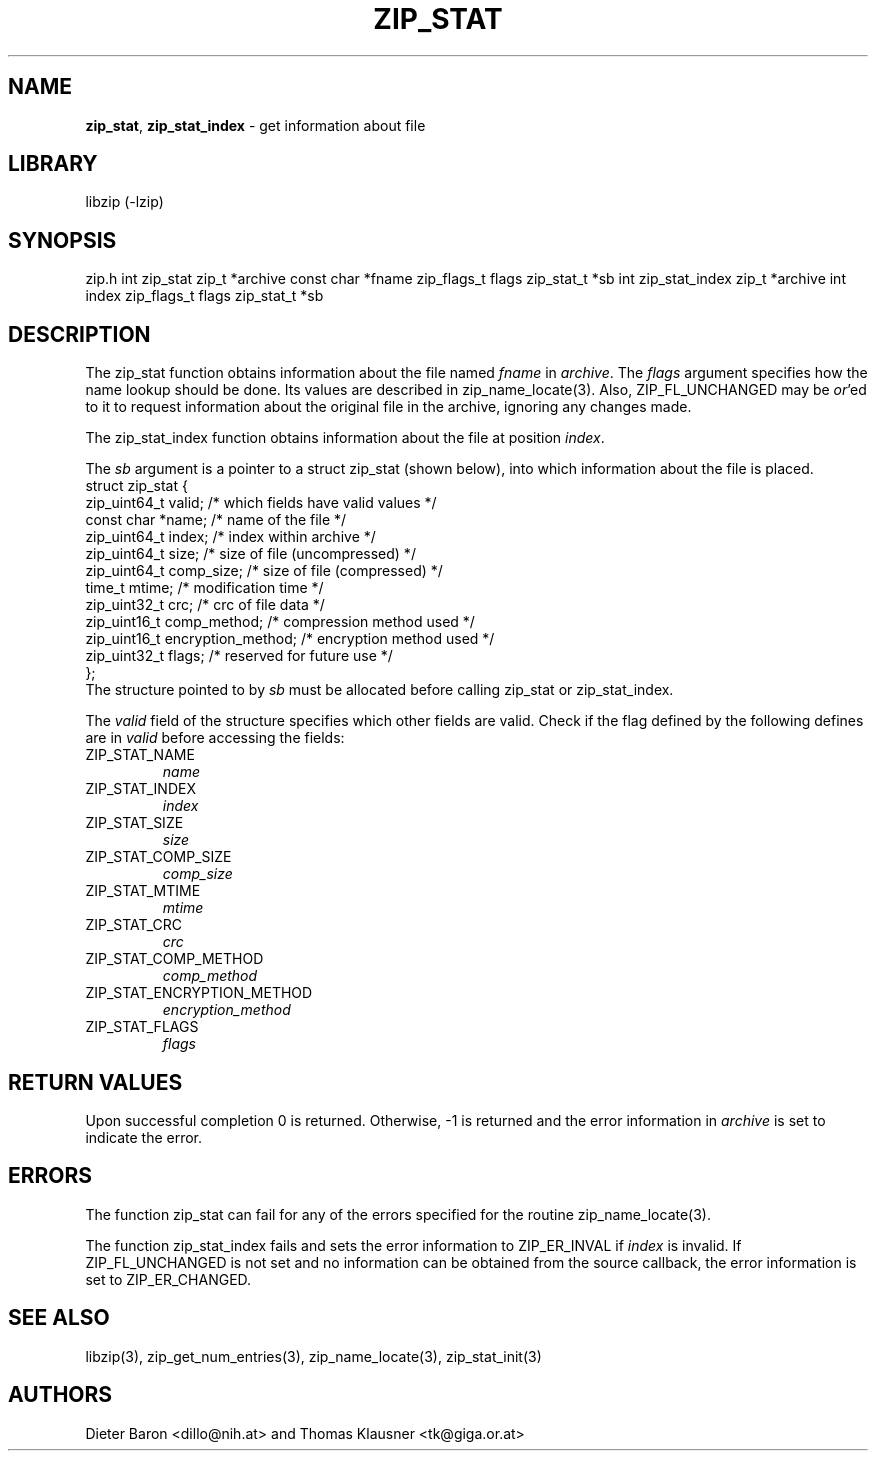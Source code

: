 .TH "ZIP_STAT" "3" "July 22, 2012" "NiH" "Library Functions Manual"
.SH "NAME"
\fBzip_stat\fP,
\fBzip_stat_index\fP
\- get information about file
.SH "LIBRARY"
libzip (-lzip)
.SH "SYNOPSIS"
zip.h
int
zip_stat zip_t *archive const char *fname zip_flags_t flags zip_stat_t *sb
int
zip_stat_index zip_t *archive int index zip_flags_t flags zip_stat_t *sb
.SH "DESCRIPTION"
The
zip_stat
function obtains information about the file named
\fIfname\fP
in
\fIarchive\fP.
The
\fIflags\fP
argument specifies how the name lookup should be done.
Its values are described in
zip_name_locate(3).
Also,
\fRZIP_FL_UNCHANGED\fP
may be
\fIor\fP'ed
to it to request information about the original file in the archive,
ignoring any changes made.
.PP
The
zip_stat_index
function obtains information about the file at position
\fIindex\fP.
.PP
The
\fIsb\fP
argument is a pointer to a
struct zip_stat
(shown below), into which information about the file is placed.
.nf
struct zip_stat {
    zip_uint64_t valid;                 /* which fields have valid values */
    const char *name;                   /* name of the file */
    zip_uint64_t index;                 /* index within archive */
    zip_uint64_t size;                  /* size of file (uncompressed) */
    zip_uint64_t comp_size;             /* size of file (compressed) */
    time_t mtime;                       /* modification time */
    zip_uint32_t crc;                   /* crc of file data */
    zip_uint16_t comp_method;           /* compression method used */
    zip_uint16_t encryption_method;     /* encryption method used */
    zip_uint32_t flags;                 /* reserved for future use */
};
.fi
The structure pointed to by
\fIsb\fP
must be allocated before calling
zip_stat
or
zip_stat_index.
.PP
The
\fIvalid\fP
field of the structure specifies which other fields are valid.
Check if the flag defined by the following defines are in
\fIvalid\fP
before accessing the fields:
.TP ZIP_STAT_ENCRYPTION_METHODXX
\fRZIP_STAT_NAME\fP
\fIname\fP
.TP ZIP_STAT_ENCRYPTION_METHODXX
\fRZIP_STAT_INDEX\fP
\fIindex\fP
.TP ZIP_STAT_ENCRYPTION_METHODXX
\fRZIP_STAT_SIZE\fP
\fIsize\fP
.TP ZIP_STAT_ENCRYPTION_METHODXX
\fRZIP_STAT_COMP_SIZE\fP
\fIcomp_size\fP
.TP ZIP_STAT_ENCRYPTION_METHODXX
\fRZIP_STAT_MTIME\fP
\fImtime\fP
.TP ZIP_STAT_ENCRYPTION_METHODXX
\fRZIP_STAT_CRC\fP
\fIcrc\fP
.TP ZIP_STAT_ENCRYPTION_METHODXX
\fRZIP_STAT_COMP_METHOD\fP
\fIcomp_method\fP
.TP ZIP_STAT_ENCRYPTION_METHODXX
\fRZIP_STAT_ENCRYPTION_METHOD\fP
\fIencryption_method\fP
.TP ZIP_STAT_ENCRYPTION_METHODXX
\fRZIP_STAT_FLAGS\fP
\fIflags\fP
.SH "RETURN VALUES"
Upon successful completion 0 is returned.
Otherwise, \-1 is returned and the error information in
\fIarchive\fP
is set to indicate the error.
.SH "ERRORS"
The function
zip_stat
can fail for any of the errors specified for the routine
zip_name_locate(3).
.PP
The function
zip_stat_index
fails and sets the error information to
\fRZIP_ER_INVAL\fP
if
\fIindex\fP
is invalid.
If
\fRZIP_FL_UNCHANGED\fP
is not set and no information can be obtained from the source
callback, the error information is set to
\fRZIP_ER_CHANGED\fP.
.SH "SEE ALSO"
libzip(3),
zip_get_num_entries(3),
zip_name_locate(3),
zip_stat_init(3)
.SH "AUTHORS"
Dieter Baron <dillo@nih.at>
and
Thomas Klausner <tk@giga.or.at>
